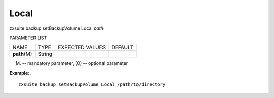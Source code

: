 .. _backup_setBackupVolume_Local:

Local
-----

.. container:: informalexample

   zxsuite backup setBackupVolume Local *path*

PARAMETER LIST

+-----------------+-----------------+-----------------+-----------------+
| NAME            | TYPE            | EXPECTED VALUES | DEFAULT         |
+-----------------+-----------------+-----------------+-----------------+
| **path**\ (M)   | String          |                 |                 |
+-----------------+-----------------+-----------------+-----------------+

(M) -- mandatory parameter, (O) -- optional parameter

**Example:.**

::

   zxsuite backup setBackupVolume Local /path/to/directory
